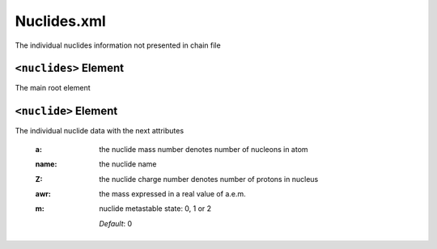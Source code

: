 .. _nuclide_xml:

============
Nuclides.xml
============

The individual nuclides information not presented in chain file

----------------------
``<nuclides>`` Element
----------------------

The main root element

---------------------
``<nuclide>`` Element
---------------------

The individual nuclide data with the next attributes

  :a:
    the nuclide mass number denotes number of nucleons in atom

  :name:
    the nuclide name

  :Z:
    the nuclide charge number denotes number of protons in nucleus

  :awr:
    the mass expressed in a real value of a.e.m.

  :m:
    nuclide metastable state: 0, 1 or 2

    *Default*: 0


